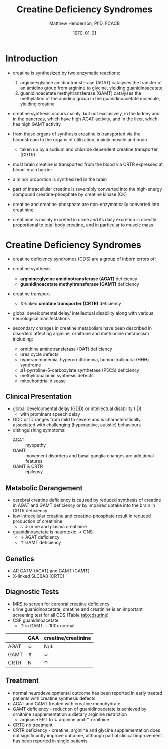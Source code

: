 #+TITLE: Creatine Deficiency Syndromes
#+AUTHOR: Matthew Henderson, PhD, FCACB
#+DATE: \today

* Introduction
- creatine is synthesized by two enzymatic reactions:
  1) arginine:glycine amidinotransferase (AGAT) catalyses the
     transfer of an amidino group from arginine to glycine, yielding
     guanidinoacetate
  2) guanidinoacetate methyltransferase (GAMT) catalyses the
     methylation of the amidino group in the guanidinoacetate
     molecule, yielding creatine

- creatine synthesis occurs mainly, but not exclusively, in the kidney
  and in the pancreas, which have high AGAT activity, and in the
  liver, which has high GAMT activity

- from these organs of synthesis creatine is transported via the
  bloodstream to the organs of utilization, mainly muscle and brain
  - taken up by a sodium and chloride dependent creatine transporter
    (CRTR)

- most brain creatine is transported from the blood via CRTR expressed
  at blood-brain barrier
- a minor proportion is synthesized in the brain

- part of intracellular creatine is reversibly converted into the
  high-energy compound creatine-phosphate by creatine kinase (CK)

- creatine and creatine-phosphate are non-enzymatically converted into
  creatinine

- creatinine is mainly excreted in urine and its daily excretion is
  directly proportional to total body creatine, and in particular to
  muscle mass 

#+CAPTION[]:Metabolic Pathway of Creatine/Creatine Phosphate
#+NAME: fig:cr
#+ATTR_LaTeX: :width 0.9\textwidth
[[file:./figures/creatine.png]]

#+CAPTION[]:Metabolic Pathway of Creatine/Creatine Phosphate
#+NAME: fig:cr2
#+ATTR_LaTeX: :width 0.9\textwidth
[[file:./figures/Slide16.png]]

#+CAPTION[]:Creatine Synthesis
#+NAME: fig:cr3
#+ATTR_LaTeX: :width 0.9\textwidth
[[file:./figures/Creatinesynthesis.png]]

* Creatine Deficiency Syndromes
- creatine deficiency syndromes (CDS) are a group of inborn errors of:
- creatine synthesis
  - *arginine:glycine amidinotransferase (AGAT)* deficiency
  - *guanidinoacetate methyltransferase (GAMT)* deficiency
- creatine transport
  - X-linked *creatine transporter (CRTR)* deficiency
- global developmental delay/ intellectual disability along with
  various neurological manifestations

- secondary changes in creatine metabolism have been described in
  disorders affecting arginine, ornithine and methionine metabolism including:
  - ornithine aminotransferase (OAT) deficiency
  - urea cycle defects
  - hyperammonemia, hyperornithinemia, homocitrullinuria (HHH) syndrome
  - \Delta1-pyrroline-5-carboxylate synthetase (P5CS) deficiency
  - methylcobalamin synthesis defects
  - mitochondrial disease

** Clinical Presentation
- global developmental delay (GDD) or intellectual disability (ID)
  - with prominent speech delay
- GDD or ID ranges from mild to severe and is characteristically
  associated with challenging (hyperactive, autistic) behaviours
- distinguishing symptoms:
  - AGAT :: myopathy
  - GAMT :: movement disorders and basal ganglia changes are
            additional features
  - GAMT & CRTR :: epilepsy

** Metabolic Derangement
- cerebral creatine deficiency is caused by reduced synthesis of
  creatine in AGAT and GAMT deficiency or by impaired uptake into the
  brain in CRTR deficiency
- low intracellular creatine and creatine-phosphate result in reduced
  production of creatinine
  - \therefore \downarrow urine and plasma creatinine
- guanidinoacetate is neurotoxic \to CNS
  - \downarrow AGAT deficiency
  - \uparrow GAMT deficiency

** Genetics
- AR GATM (AGAT)  and GAMT (GAMT)
- X-linked SLC6A8 (CRTC)
** Diagnostic Tests
- MRS to screen for cerebral creatine deficiency
- urine guanidinoacetate, creatine and creatinine is an important
  screening test for all CDS (Table [[tab:cdsurine]])
- CSF guanidinoacetate
  - \uparrow in GAMT \sim 100x normal



#+CAPTION[]: Urine Findings in CDS
#+NAME: tab:cdsurine
|      | GAA        | creatine/creatinine |
|------+------------+---------------------|
| AGAT | \downarrow | N/\downarrow        |
| GAMT | \Uparrow   | \downarrow          |
| CRTR | N          | \uparrow            |

** Treatment
- normal neurodevelopmental outcome has been reported in early treated
  patients with creatine synthesis defects
- AGAT and GAMT treated with creatine monohydrate
- GAMT deficiency - reduction of guanidinoacetate is achieved by
  ornithine supplementation \pm dietary arginine restriction
  - arginase ERT to \downarrow arginine and \uparrow ornithine
- CRTC no treatment
- CRTR deficiency - creatine, arginine and glycine supplementation
  does not significantly improve outcome, although partial clinical
  improvement has been reported in single patients



